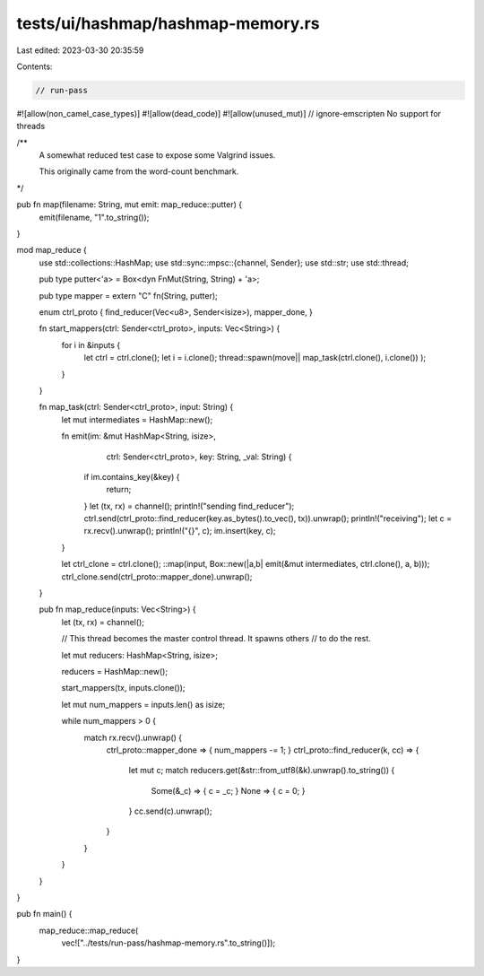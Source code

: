 tests/ui/hashmap/hashmap-memory.rs
==================================

Last edited: 2023-03-30 20:35:59

Contents:

.. code-block:: rs

    // run-pass

#![allow(non_camel_case_types)]
#![allow(dead_code)]
#![allow(unused_mut)]
// ignore-emscripten No support for threads

/**
   A somewhat reduced test case to expose some Valgrind issues.

   This originally came from the word-count benchmark.
*/

pub fn map(filename: String, mut emit: map_reduce::putter) {
    emit(filename, "1".to_string());
}

mod map_reduce {
    use std::collections::HashMap;
    use std::sync::mpsc::{channel, Sender};
    use std::str;
    use std::thread;

    pub type putter<'a> = Box<dyn FnMut(String, String) + 'a>;

    pub type mapper = extern "C" fn(String, putter);

    enum ctrl_proto { find_reducer(Vec<u8>, Sender<isize>), mapper_done, }

    fn start_mappers(ctrl: Sender<ctrl_proto>, inputs: Vec<String>) {
        for i in &inputs {
            let ctrl = ctrl.clone();
            let i = i.clone();
            thread::spawn(move|| map_task(ctrl.clone(), i.clone()) );
        }
    }

    fn map_task(ctrl: Sender<ctrl_proto>, input: String) {
        let mut intermediates = HashMap::new();

        fn emit(im: &mut HashMap<String, isize>,
                ctrl: Sender<ctrl_proto>, key: String,
                _val: String) {
            if im.contains_key(&key) {
                return;
            }
            let (tx, rx) = channel();
            println!("sending find_reducer");
            ctrl.send(ctrl_proto::find_reducer(key.as_bytes().to_vec(), tx)).unwrap();
            println!("receiving");
            let c = rx.recv().unwrap();
            println!("{}", c);
            im.insert(key, c);
        }

        let ctrl_clone = ctrl.clone();
        ::map(input, Box::new(|a,b| emit(&mut intermediates, ctrl.clone(), a, b)));
        ctrl_clone.send(ctrl_proto::mapper_done).unwrap();
    }

    pub fn map_reduce(inputs: Vec<String>) {
        let (tx, rx) = channel();

        // This thread becomes the master control thread. It spawns others
        // to do the rest.

        let mut reducers: HashMap<String, isize>;

        reducers = HashMap::new();

        start_mappers(tx, inputs.clone());

        let mut num_mappers = inputs.len() as isize;

        while num_mappers > 0 {
            match rx.recv().unwrap() {
              ctrl_proto::mapper_done => { num_mappers -= 1; }
              ctrl_proto::find_reducer(k, cc) => {
                let mut c;
                match reducers.get(&str::from_utf8(&k).unwrap().to_string()) {
                  Some(&_c) => { c = _c; }
                  None => { c = 0; }
                }
                cc.send(c).unwrap();
              }
            }
        }
    }
}

pub fn main() {
    map_reduce::map_reduce(
        vec!["../tests/run-pass/hashmap-memory.rs".to_string()]);
}


